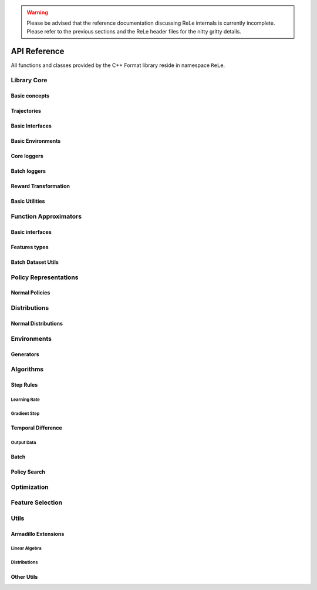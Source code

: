 .. _apireference:

.. warning::

    Please be advised that the reference documentation discussing ReLe
    internals is currently incomplete. Please refer to the previous sections
    and the ReLe header files for the nitty gritty details.

=============
API Reference
=============

.. highlight:: c++

All functions and classes provided by the C++ Format library reside
in namespace ``ReLe``.

Library Core
============

Basic concepts
--------------

.. doxygenclass:: ReLe::Action
   :members:

.. doxygenclass:: ReLe::FiniteAction
   :members:
   
.. doxygenclass:: ReLe::DenseAction
   :members:
   
.. doxygenclass:: ReLe::State
   :members:
   
.. doxygenclass:: ReLe::FiniteState
   :members:
   
.. doxygenclass:: ReLe::DenseState
   :members:

.. doxygenstruct:: ReLe::EnvironmentSettings
   :members:   
   
.. doxygenclass:: ReLe::AgentOutputData
   :members:    
   
.. doxygenstruct:: ReLe::action_type
   :members:
   
.. doxygenstruct:: ReLe::state_type
   :members:      

Trajectories
------------

.. doxygenstruct:: ReLe::Transition
   :members: 
   
.. doxygenclass:: ReLe::Episode
   :members:       

.. doxygenclass:: ReLe::Dataset
   :members:       

Basic Interfaces
----------------

.. doxygenclass:: ReLe::Environment
   :members:
   :protected-members: 

.. doxygenclass:: ReLe::Agent
   :members:
   :protected-members:

.. doxygenclass:: ReLe::BatchAgent
   :members:
   :protected-members:
   
.. doxygenclass:: ReLe::Core
   :members:
   
.. doxygenfunction:: ReLe::buildCore      
   
.. doxygenclass:: ReLe::BatchOnlyCore
   :members:   
   
.. doxygenfunction:: ReLe::buildBatchOnlyCore      
   
.. doxygenclass:: ReLe::BatchCore
   :members:      
   
.. doxygenfunction:: ReLe::buildBatchCore      
   
.. doxygenclass:: ReLe::Solver
   :members:   
   :protected-members:
   
Basic Environments
------------------

.. doxygenclass:: ReLe::FiniteMDP
   :members:   

.. doxygenclass:: ReLe::DenseMDP
   :members:   
   
.. doxygenclass:: ReLe::ContinuousMDP
   :members:      
   
Core loggers
------------
.. doxygenclass:: ReLe::Logger
   :members:
   
.. doxygenclass:: ReLe::LoggerStrategy
   :members:
   :protected-members:
   
.. doxygenclass:: ReLe::PrintStrategy
   :members:
   
.. doxygenclass:: ReLe::WriteStrategy
   :members:

.. doxygenclass:: ReLe::EvaluateStrategy
   :members:   
   
.. doxygenclass:: ReLe::CollectorStrategy
   :members:   
   
Batch loggers
-------------

.. doxygenclass:: ReLe::BatchAgentLogger
   :members:
   :protected-members:

.. doxygenclass:: ReLe::BatchAgentPrintLogger
   :members:

.. doxygenclass:: ReLe::BatchDatasetLogger
   :members:
   
.. doxygenclass:: ReLe::CollectBatchDatasetLogger
   :members:
   
.. doxygenclass:: ReLe::WriteBatchDatasetLogger
   :members:   
   
Reward Transformation
---------------------

.. doxygenclass:: ReLe::RewardTransformation
   :members:
   
.. doxygenclass:: ReLe::IndexRT
   :members:
   
.. doxygenclass:: ReLe::WeightedSumRT
   :members:  
   

Basic Utilities
---------------

.. doxygenclass:: ReLe::PolicyEvalAgent
   :members:
   
.. doxygenclass:: ReLe::PolicyEvalDistribution
   :members:   
   
Function Approximators
======================

Basic interfaces
----------------

.. doxygenclass:: ReLe::BasisFunction_
   :members:

.. doxygenclass:: ReLe::Tiles_
   :members:
    
.. doxygenclass:: ReLe::Features_
   :members:

.. doxygenclass:: ReLe::Regressor_
   :members:
   
.. doxygenclass:: ReLe::ParametricRegressor_
   :members:
   
.. doxygenclass:: ReLe::BatchRegressor_
   :members:
   
.. doxygenclass:: ReLe::UnsupervisedBatchRegressor_
   :members:

Features types
--------------

.. doxygenclass:: ReLe::DenseFeatures_
   :members:
   
.. doxygenclass:: ReLe::SparseFeatures_
   :members:
   
.. doxygenclass:: ReLe::TilesCoder_
   :members:
   
Batch Dataset Utils
-------------------
.. doxygenclass:: ReLe::BatchDataRaw_
   :members:
.. doxygenclass:: ReLe::BatchData_
   :members:
.. doxygenclass:: ReLe::MiniBatchData_
   :members:
.. doxygenclass:: ReLe::BatchDataSimple_
   :members:

.. doxygenclass:: ReLe::Normalization
   :members:
.. doxygenclass:: ReLe::NoNormalization
   :members:
.. doxygenclass:: ReLe::MinMaxNormalization
   :members:
.. doxygenclass:: ReLe::ZscoreNormalization
   :members:


.. doxygenfunction:: ReLe::normalizeDataset
.. doxygenfunction:: ReLe::normalizeDatasetFull




Policy Representations
======================

.. doxygenclass:: ReLe::Policy
   :members:

.. doxygenclass:: ReLe::ParametricPolicy
   :members:

.. doxygenclass:: ReLe::DifferentiablePolicy
   :members:

Normal Policies
---------------

.. doxygenclass:: ReLe::GenericMVNPolicy

.. doxygenclass:: ReLe::GenericMVNDiagonalPolicy

.. doxygenclass:: ReLe::GenericMVNStateDependantStddevPolicy

Distributions
=============

.. doxygenclass:: ReLe::Distribution
   :members:
   :protected-members:

.. doxygenclass:: ReLe::DifferentiableDistribution
   :members:
   
.. doxygenclass::  ReLe::FisherInterface
   :members:
   
Normal Distributions
--------------------



Environments
============

.. doxygenclass:: ReLe::Dam
   :members:
   
.. doxygenclass:: ReLe::DeepSeaTreasure
   :members:

.. doxygenclass:: ReLe::GaussianRewardMDP
   :members:
   
.. doxygenclass:: ReLe::LQR
   :members:
   
.. doxygenclass:: ReLe::MountainCar
   :members:
   
.. doxygenclass:: ReLe::MultiHeat
   :members:
   
.. doxygenclass:: ReLe::NLS
   :members:
   
.. doxygenclass:: ReLe::Portfolio
   :members:

.. doxygenclass:: ReLe::Pursuer
   :members:
   
.. doxygenclass:: ReLe::Rocky
   :members:
   
.. doxygenclass:: ReLe::Segway
   :members:
   
.. doxygenclass:: ReLe::ShipSteering
   :members:
   
.. doxygenclass:: ReLe::DiscreteActionSwingUp
   :members:

.. doxygenclass:: ReLe::TaxiFuel
   :members:
   
.. doxygenclass:: ReLe::UnderwaterVehicle
   :members:
   
.. doxygenclass:: ReLe::UnicyclePolar
   :members:
   
Generators
----------

.. doxygenclass:: ReLe::FiniteGenerator
   :members:
   :protected-members:
   
.. doxygenclass:: ReLe::SimpleChainGenerator
   :members:

.. doxygenclass:: ReLe::GridWorldGenerator
   :members:
   
Algorithms
==========

Step Rules
----------

Learning Rate
^^^^^^^^^^^^^

.. doxygenclass:: ReLe::LearningRate_
   :members:
   
.. doxygenclass:: ReLe::ConstantLearningRate_
   :members:
   
.. doxygenclass:: ReLe::DecayingLearningRate_
   :members:      
   
   
Gradient Step
^^^^^^^^^^^^^

   

Temporal Difference
-------------------

.. doxygenclass:: ReLe::FiniteTD
   :members:
   :protected-members:

.. doxygenclass:: ReLe::LinearTD
   :members:
   :protected-members:
   
.. doxygenclass:: ReLe::SARSA
   :members:
   
.. doxygenclass:: ReLe::SARSA_lambda
   :members:
   
.. doxygenclass:: ReLe::Q_Learning
   :members:
   
.. doxygenclass:: ReLe::R_Learning
   :members:
   
.. doxygenclass:: ReLe::LinearGradientSARSA
   :members:

Output Data
^^^^^^^^^^^

.. doxygenclass:: ReLe::FiniteTDOutput
   :members:

.. doxygenclass:: ReLe::LinearTDOutput
   :members:   

.. doxygenclass:: ReLe::R_LearningOutput
   :members:   


Batch
-----

Policy Search
-------------   

Optimization
============
.. doxygenclass:: ReLe::Optimization
   :members:

.. doxygenclass:: ReLe::Simplex
   :members:
   
Feature Selection
=================

.. doxygenclass:: ReLe::FeatureSelectionAlgorithm
   :members:
   
.. doxygenclass:: ReLe::LinearFeatureSelectionAlgorithm
   :members:

.. doxygenclass:: ReLe::PrincipalComponentAnalysis
   :members:
   
.. doxygenclass:: ReLe::PrincipalFeatureAnalysis
   :members:
   
Utils
=====

Armadillo Extensions
--------------------

Linear Algebra
^^^^^^^^^^^^^^

.. doxygenfunction:: ReLe::null

.. doxygenfunction:: ReLe::rref

.. doxygenfunction:: ReLe::wrapTo2Pi(double)

.. doxygenfunction:: ReLe::wrapTo2Pi(const arma::vec&)

.. doxygenfunction:: ReLe::wrapToPi(double)

.. doxygenfunction:: ReLe::wrapToPi(const arma::vec&)

.. doxygenfunction:: ReLe::meshgrid

.. doxygenfunction:: ReLe::blockdiagonal(const std::vector<arma::mat>&)

.. doxygenfunction:: ReLe::blockdiagonal(const std::vector<arma::mat>&, int, int)

.. doxygenfunction:: ReLe::range

.. doxygenfunction:: ReLe::vecToTriangular

.. doxygenfunction:: ReLe::triangularToVec

.. doxygenfunction:: ReLe::safeChol

Distributions
^^^^^^^^^^^^^

.. doxygenfunction:: ReLe::mvnpdf(const arma::vec&, const arma::vec&, const arma::mat&)

.. doxygenfunction:: ReLe::mvnpdfFast(const arma::vec&, const arma::vec&, const arma::mat&, const double&)

.. doxygenfunction:: ReLe::mvnpdf(const arma::vec&, const arma::vec&, const arma::mat&, arma::vec&)

.. doxygenfunction:: ReLe::mvnpdf(const arma::vec&, const arma::vec&, const arma::mat&, arma::vec&, arma::mat&)

.. doxygenfunction:: ReLe::mvnpdfFast(const arma::vec&, const arma::vec&, const arma::mat&, const double&, arma::vec&, arma::vec&)

.. doxygenfunction:: ReLe::mvnpdf(const arma::mat&, const arma::vec&, const arma::mat&, arma::vec&)

.. doxygenfunction:: ReLe::mvnrand(int, const arma::vec&, const arma::mat&)

.. doxygenfunction:: ReLe::mvnrand(const arma::vec&, const arma::mat&)

.. doxygenfunction:: ReLe::mvnrandFast(const arma::vec&, const arma::mat&)


Other Utils
-----------

.. doxygenclass:: ReLe::ConsoleManager
   :members:
   
.. doxygenclass:: ReLe::CSVutils
   :members:
   
.. doxygenclass:: ReLe::FileManager
   :members:
   
.. doxygenclass:: ReLe::RngGenerators
   :members:
   
.. doxygenclass:: ReLe::RandomGenerator
   :members:
   
.. doxygenclass:: ReLe::Range
   :members:
   
.. doxygenclass:: ReLe::ModularRange
   :members:
   
.. doxygenclass:: ReLe::NumericalGradient
   :members:
   
.. doxygenclass:: ReLe::Range2Pi
   :members:

.. doxygenclass:: ReLe::RangePi
   :members: